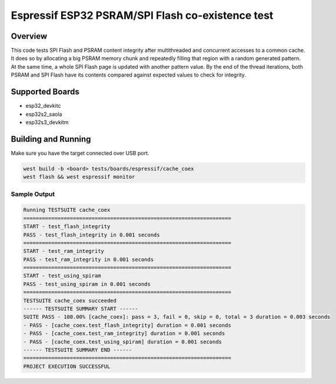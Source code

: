 .. _cache_coex_test:

Espressif ESP32 PSRAM/SPI Flash co-existence test
#################################################

Overview
********

This code tests SPI Flash and PSRAM content integrity after multithreaded and concurrent accesses to
a common cache. It does so by allocating a big PSRAM memory chunk and repeatedly filling that region
with a random generated pattern. At the same time, a whole SPI Flash page is updated with another pattern
value. By the end of the thread iterations, both PSRAM and SPI Flash have its contents compared against
expected values to check for integrity.

Supported Boards
****************
- esp32_devkitc
- esp32s2_saola
- esp32s3_devkitm

Building and Running
********************

Make sure you have the target connected over USB port.

.. code-block:: console

   west build -b <board> tests/boards/espressif/cache_coex
   west flash && west espressif monitor

Sample Output
=============

.. code-block:: console

	Running TESTSUITE cache_coex
	===================================================================
	START - test_flash_integrity
	PASS - test_flash_integrity in 0.001 seconds
	===================================================================
	START - test_ram_integrity
	PASS - test_ram_integrity in 0.001 seconds
	===================================================================
	START - test_using_spiram
	PASS - test_using_spiram in 0.001 seconds
	===================================================================
	TESTSUITE cache_coex succeeded
	------ TESTSUITE SUMMARY START ------
	SUITE PASS - 100.00% [cache_coex]: pass = 3, fail = 0, skip = 0, total = 3 duration = 0.003 seconds
	- PASS - [cache_coex.test_flash_integrity] duration = 0.001 seconds
	- PASS - [cache_coex.test_ram_integrity] duration = 0.001 seconds
	- PASS - [cache_coex.test_using_spiram] duration = 0.001 seconds
	------ TESTSUITE SUMMARY END ------
	===================================================================
	PROJECT EXECUTION SUCCESSFUL
